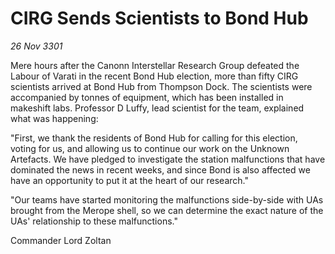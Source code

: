 * CIRG Sends Scientists to Bond Hub

/26 Nov 3301/

Mere hours after the Canonn Interstellar Research Group defeated the Labour of Varati in the recent Bond Hub election, more than fifty CIRG scientists arrived at Bond Hub from Thompson Dock. The scientists were accompanied by tonnes of equipment, which has been installed in makeshift labs. Professor D Luffy, lead scientist for the team, explained what was happening: 

"First, we thank the residents of Bond Hub for calling for this election, voting for us, and allowing us to continue our work on the Unknown Artefacts. We have pledged to investigate the station malfunctions that have dominated the news in recent weeks, and since Bond is also affected we have an opportunity to put it at the heart of our research." 

"Our teams have started monitoring the malfunctions side-by-side with UAs brought from the Merope shell, so we can determine the exact nature of the UAs' relationship to these malfunctions." 

Commander Lord Zoltan